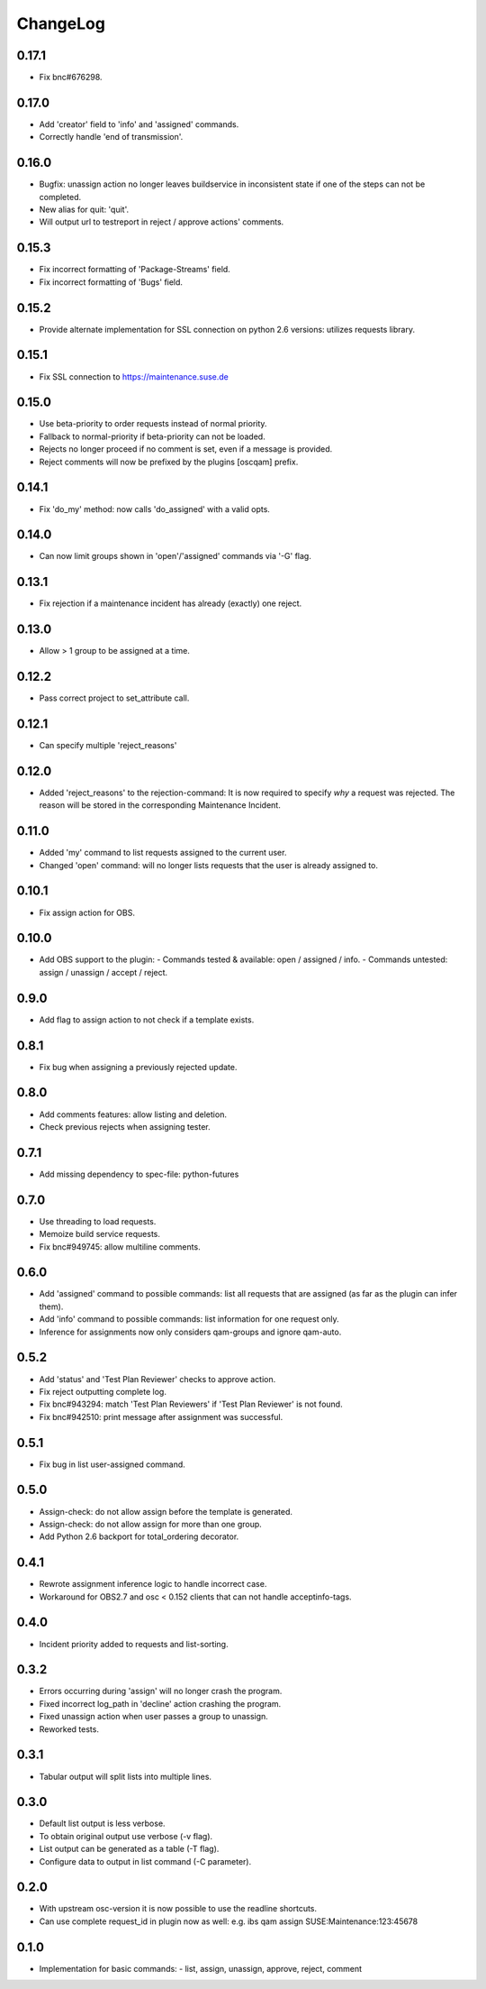 ChangeLog
#########

0.17.1
======

- Fix bnc#676298.

0.17.0
======

- Add 'creator' field to 'info' and 'assigned' commands.
- Correctly handle 'end of transmission'.

0.16.0
======

- Bugfix: unassign action no longer leaves buildservice in
  inconsistent state if one of the steps can not be completed.
- New alias for quit: 'quit'.
- Will output url to testreport in reject / approve actions' comments.

0.15.3
======

- Fix incorrect formatting of 'Package-Streams' field.
- Fix incorrect formatting of 'Bugs' field.

0.15.2
======

- Provide alternate implementation for SSL connection on python 2.6
  versions: utilizes requests library.

0.15.1
======

- Fix SSL connection to https://maintenance.suse.de

0.15.0
======

- Use beta-priority to order requests instead of normal priority.
- Fallback to normal-priority if beta-priority can not be loaded.
- Rejects no longer proceed if no comment is set, even if a message is
  provided.
- Reject comments will now be prefixed by the plugins [oscqam] prefix.


0.14.1
======

- Fix 'do_my' method: now calls 'do_assigned' with a valid opts.

0.14.0
======

- Can now limit groups shown in 'open'/'assigned' commands via '-G'
  flag.

0.13.1
======

- Fix rejection if a maintenance incident has already (exactly) one
  reject.

0.13.0
======

- Allow > 1 group to be assigned at a time.

0.12.2
======

- Pass correct project to set_attribute call.

0.12.1
======

- Can specify multiple 'reject_reasons'

0.12.0
======

- Added 'reject_reasons' to the rejection-command:
  It is now required to specify *why* a request was rejected.
  The reason will be stored in the corresponding Maintenance Incident.

0.11.0
======

- Added 'my' command to list requests assigned to the current user.
- Changed 'open' command: will no longer lists requests that the user
  is already assigned to.

0.10.1
======

- Fix assign action for OBS.

0.10.0
======

- Add OBS support to the plugin:
  - Commands tested & available: open / assigned / info.
  - Commands untested: assign / unassign / accept / reject.

0.9.0
=====

- Add flag to assign action to not check if a template exists.

0.8.1
=====

- Fix bug when assigning a previously rejected update.

0.8.0
=====

- Add comments features: allow listing and deletion.
- Check previous rejects when assigning tester.

0.7.1
=====

- Add missing dependency to spec-file: python-futures

0.7.0
=====

- Use threading to load requests.
- Memoize build service requests.
- Fix bnc#949745: allow multiline comments.

0.6.0
=====

- Add 'assigned' command to possible commands: list all requests that are
  assigned (as far as the plugin can infer them).
- Add 'info' command to possible commands: list information for one request
  only.
- Inference for assignments now only considers qam-groups and ignore qam-auto.

0.5.2
=====

- Add 'status' and 'Test Plan Reviewer' checks to approve action.
- Fix reject outputting complete log.
- Fix bnc#943294: match 'Test Plan Reviewers' if 'Test Plan Reviewer' is not
  found.
- Fix bnc#942510: print message after assignment was successful.

0.5.1
=====

- Fix bug in list user-assigned command.

0.5.0
=====

- Assign-check: do not allow assign before the template is generated.
- Assign-check: do not allow assign for more than one group.
- Add Python 2.6 backport for total_ordering decorator.

0.4.1
=====

- Rewrote assignment inference logic to handle incorrect case.
- Workaround for OBS2.7 and osc < 0.152 clients that can not handle
  acceptinfo-tags.

0.4.0
=====

- Incident priority added to requests and list-sorting.

0.3.2
=====

- Errors occurring during 'assign' will no longer crash the program.
- Fixed incorrect log_path in 'decline' action crashing the program.
- Fixed unassign action when user passes a group to unassign.
- Reworked tests.

0.3.1
=====

- Tabular output will split lists into multiple lines.

0.3.0
=====

- Default list output is less verbose.
- To obtain original output use verbose (-v flag).
- List output can be generated as a table (-T flag).
- Configure data to output in list command (-C parameter).

0.2.0
=====

- With upstream osc-version it is now possible to use the readline shortcuts.
- Can use complete request_id in plugin now as well:
  e.g. ibs qam assign SUSE:Maintenance:123:45678

0.1.0
=====

- Implementation for basic commands:
  - list, assign, unassign, approve, reject, comment
